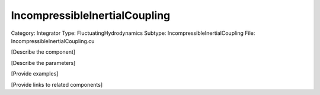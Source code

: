 IncompressibleInertialCoupling
-------------------------------

Category: Integrator
Type: FluctuatingHydrodynamics
Subtype: IncompressibleInertialCoupling
File: IncompressibleInertialCoupling.cu

[Describe the component]

[Describe the parameters]

[Provide examples]

[Provide links to related components]